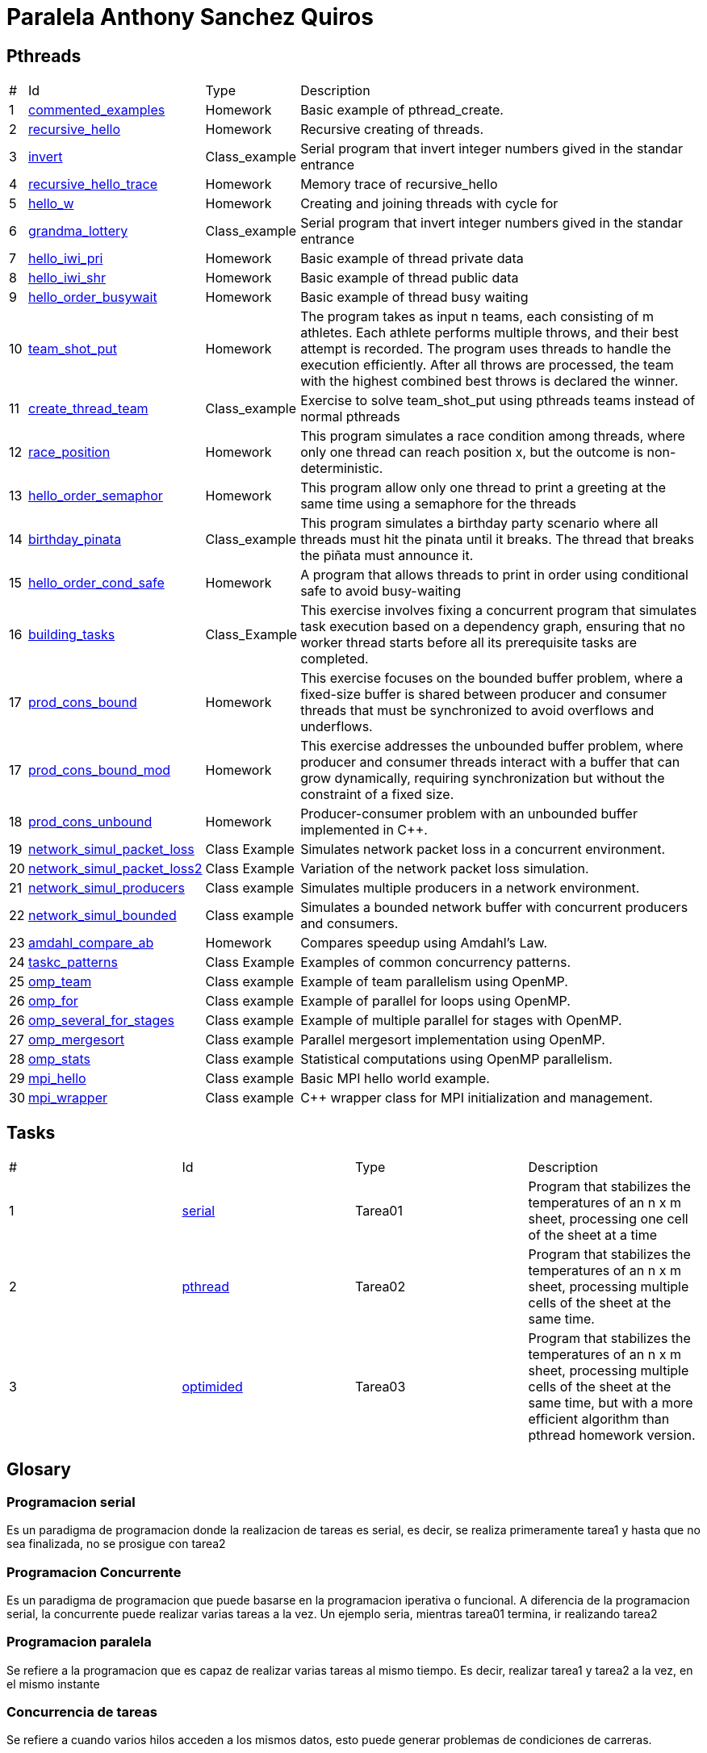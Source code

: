 = Paralela Anthony Sanchez Quiros

== Pthreads

[%autowidth]
|===
|# |Id |Type |Description
|1 |link:pthreads/commented_examples[commented_examples] |Homework | Basic
example of pthread_create.
|2 |link:pthreads/recursive_hello[recursive_hello] |Homework | Recursive
creating of threads.
|3 |link:pthreads/invert[invert] |Class_example |Serial program that invert
integer numbers gived in the standar entrance
|4 |link:pthreads/recursive_hello/trace[recursive_hello_trace] |Homework |
Memory trace of recursive_hello
|5 |link:pthreads/hello_w[hello_w] |Homework | Creating and joining threads
with cycle for
|6 |link:pthreads/grandma_lottery[grandma_lottery] |Class_example |Serial
program that invert integer numbers gived in the standar entrance
|7 |link:pthreads/hello_iwi_pri[hello_iwi_pri] |Homework | Basic example of
thread private data
|8 |link:pthreads/hello_iwi_shr[hello_iwi_shr] |Homework | Basic example of
thread public data
|9 |link:pthreads/hello_order_busywait[hello_order_busywait] |Homework | Basic
example of thread busy waiting
|10 |link:pthreads/team_shot_put[team_shot_put] |Homework | The program takes as
input n teams, each consisting of m athletes. Each athlete performs multiple
throws, and their best attempt is recorded. The program uses threads to handle
the execution efficiently. After all throws are processed, the team with the
highest combined best throws is declared the winner.
|11 |link:pthreads/create_thread_team[create_thread_team] |Class_example |
Exercise to solve team_shot_put using pthreads teams instead of normal pthreads
|12 |link:pthreads/race_position[race_position] |Homework | This program
simulates a race condition among threads, where only one thread can reach
position x, but the outcome is non-deterministic.
|13 |link:pthreads/hello_order_semaphor[hello_order_semaphor] |Homework | 
This program allow only one thread to print a greeting at the same time using
a semaphore for the threads
|14 |link:pthreads/birthday_pinata[birthday_pinata] |Class_example | This
program simulates a birthday party scenario where all threads must hit the
pinata until it breaks. The thread that breaks the piñata must announce it.
|15 |link:pthreads/hello_order_cond_safe[hello_order_cond_safe] |Homework |
A program that allows threads to print in order using conditional safe to avoid
busy-waiting
|16 |link:pthreads/building_tasks[building_tasks] |Class_Example | This exercise
involves fixing a concurrent program that simulates task execution based on a
dependency graph, ensuring that no worker thread starts before all its
prerequisite tasks are completed.
|17 |link:pthreads/prod_cons_bound[prod_cons_bound] | Homework |This exercise
focuses on the bounded buffer problem, where a fixed-size buffer is shared
between producer and consumer threads that must be synchronized to avoid
overflows and underflows.
|17 |link:pthreads/prod_cons_bound_mod[prod_cons_bound_mod] | Homework | This
exercise addresses the unbounded buffer problem, where producer and consumer
threads interact with a buffer that can grow dynamically, requiring
synchronization but without the constraint of a fixed size.
|18 |link:pthreads/prod_cons_unbound_cpp[prod_cons_unbound] | Homework | Producer-consumer problem with an unbounded buffer implemented in C++.
|19 |link:taskc/network_simul_packet_loss[network_simul_packet_loss] | Class Example | Simulates network packet loss in a concurrent environment.
|20 |link:taskc/network_simul_packet_loss2[network_simul_packet_loss2] | Class Example | Variation of the network packet loss simulation.
|21 |link:taskc/network_simul_producers[network_simul_producers] | Class example | Simulates multiple producers in a network environment.
|22 |link:taskc/network_simul_bounded[network_simul_bounded] | Class example | Simulates a bounded network buffer with concurrent producers and consumers.
|23 |link:datap/amdahl_compare_ab[amdahl_compare_ab] | Homework | Compares speedup using Amdahl's Law.
|24 |link:taskc/taskc_patterns[taskc_patterns] | Class Example | Examples of common concurrency patterns.
|25 |link:openmp/omp_team[omp_team] | Class example | Example of team parallelism using OpenMP.
|26 |link:openmp/omp_for[omp_for] | Class example | Example of parallel for loops using OpenMP.
|26 |link:openmp/omp_several_for_stages[omp_several_for_stages] | Class example | Example of multiple parallel for stages with OpenMP.
|27 |link:openmp/omp_mergesort[omp_mergesort] | Class example | Parallel mergesort implementation using OpenMP.
|28 |link:openmp/omp_stats[omp_stats] | Class example | Statistical computations using OpenMP parallelism.
|29 |link:mpi/mpi_hello[mpi_hello] | Class example | Basic MPI hello world example.
|30 |link:mpi/wrapper[mpi_wrapper] | Class example | C++ wrapper class for MPI initialization and management.
|===

== Tasks

[#autowidth]
|===
|# |Id |Type |Description
|1 |link:homeworks/serial[serial] | Tarea01 | Program that stabilizes the temperatures of an n x m sheet, processing one cell of the sheet at a time
|2 |link:homeworks/pthread[pthread] | Tarea02 | Program that stabilizes the temperatures of an n x m sheet, processing multiple cells of the sheet at the same time.
|3 |link:homeworks/optimized[optimided] | Tarea03 | Program that stabilizes the temperatures of an n x m sheet, processing multiple cells of the sheet at the same time, but with a more efficient algorithm than pthread homework version.
|===

== Glosary

=== Programacion serial

Es un paradigma de programacion donde la realizacion de tareas es serial, es decir, se realiza primeramente tarea1 y hasta que no sea
finalizada, no se prosigue con tarea2


=== Programacion Concurrente

Es un paradigma de programacion que puede basarse en la programacion iperativa o funcional. A diferencia de la programacion serial, la concurrente puede realizar varias tareas a la vez. Un ejemplo seria, mientras tarea01 termina, ir realizando tarea2


=== Programacion paralela

Se refiere a la programacion que es capaz de realizar varias tareas al mismo tiempo. Es decir, realizar tarea1 y tarea2 a la vez, en el mismo instante


=== Concurrencia de tareas

Se refiere a cuando varios hilos acceden a los mismos datos, esto puede generar problemas de condiciones de carreras.


=== Paralelismo de datos

Se refiere a cuando un conjunto de datos es trabajado es dividido en fragmentos y cada fragmento es procesado en paralelo en distintas unidades de procesamiento


=== Hilo de ejecucion

Un hilo de ejecucion se refiere a un ejecutante capaz de realizar tareas de forma paralela con otros ejecutantes (hilos).
=== Indeterminismo

El indeterminismo es cuando no se sabe que hilo terminara su trabajo primero, poniendo un ejemplo seria enviar 2 hilos a realizar exactamente la misma tarea. A veces el hilo 1 terminara primero, a veces sera el segundo.


=== Memoria privada y compartida

La memoria privada se refiere a las variables, datos, structs que solamente un hilo tiene acceso a ellos. Por otra parte la memoria compartida es aquella a la cual varios hilos tienen acceso.

=== Espera activa

Se refiere a cuando los hilos estan esperando a que se cumpla x condicion para poder realizar la tarea que se les ha asignado, sin embargo mientras esperan consumen recursos de la CPU, ralentizandola gravemente, es la peor practica de programacion que se puede realizar.

=== Condicion de carrera

La condicion de carrera es cuando n hilos realizan x procedimientos a partir de datos que estan siendo leidos y editados de manera concurrente, generando un indeterminismo de resultados no deseados.

=== Control de concurrencia

Es un metodo que evita la espera activa de hilos, haciendo que estos en lugar de esperar consumiendo recursos, esperen sin dicho consumo, se podria decir que los hilos se "duermen".

=== Seguridad condicional

Es un metodo de control de concurrencia que hace "esperar" a n hilos hasta que se cumpla una determinada condicion.

=== Exclusion mutua

Herramienta de control de concurrencia que evita que mas de un hilo acceda a x dato, evitando posibles condiciones de carrera.

=== Semaforo

Herramienta de control de concurrencia que le permite a n hilos poder realizar x actividad a la vez, enviando un signal cada que el semaforo vacia uno de los espacios que tiene disponibles, permmitiendole a otros hilos acceder a x actividad.

=== Barrera

Herramienta de control de concurrencia que permite poner en espera a n hilos hasta que todos hayan llegado al mismo punto, sin necesidad de una espera activa.
=== Variable de condicion

Es una herramienta de control de concurrencia que permite a los hilos esperar hasta que se cumpla una condicion especifica, permitiendo que otros hilos puedan modificar el estado de la condicion y notificar a los hilos en espera.

=== Candado de lectura y escritura
=== Descomposicion

Se refiere a la separacion de un trabajo en multiples tareas, facilitando el uso de concurrencia.

=== Mapeo

Se refiere a la asignacion de tareas a hilos, permitiendo que cada hilo realice una tarea especifica.

=== Incremento de velocidad

Se refiere a la mejoria en la cantidad de tiempo requerido para la finalizacion de un programa

=== Eficiencia

Es la relacion entre el tiempo de ejecucion de un programa tomando en cuenta la cantidad
de hilos utilizados y el tiempo de ejecucion del programa tomando en cuenta un solo hilo.

=== Comunicacion punto a punto entre procesos
=== Comunicacion colectiva entre procesos
=== Reduccion

Se refiere a la operacion de combinar los resultados de varios procesos en un solo resultado, por ejemplo, sumar los resultados de varios hilos en un solo resultado.